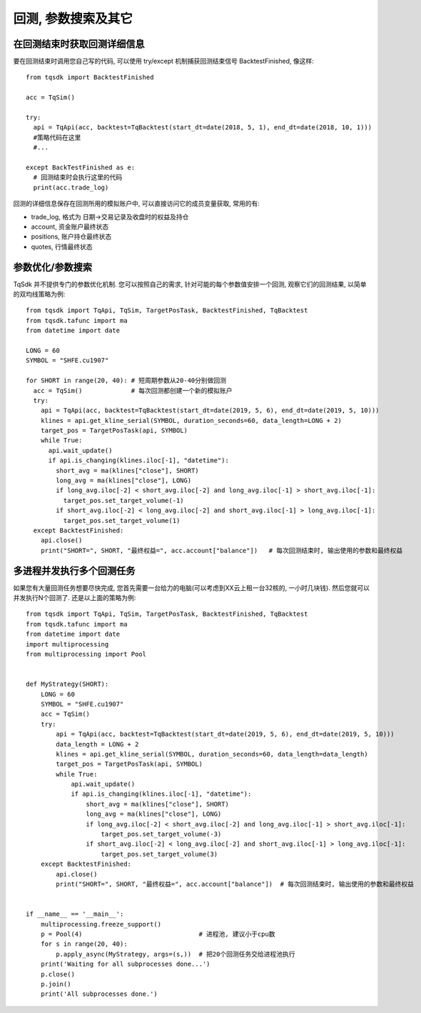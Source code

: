 回测, 参数搜索及其它
=================================================

在回测结束时获取回测详细信息
-------------------------------------------------
要在回测结束时调用您自己写的代码, 可以使用 try/except 机制捕获回测结束信号 BacktestFinished, 像这样::

  from tqsdk import BacktestFinished
  
  acc = TqSim()

  try:
    api = TqApi(acc, backtest=TqBacktest(start_dt=date(2018, 5, 1), end_dt=date(2018, 10, 1)))
    #策略代码在这里
    #...
    
  except BackTestFinished as e:
    # 回测结束时会执行这里的代码
    print(acc.trade_log)

回测的详细信息保存在回测所用的模拟账户中, 可以直接访问它的成员变量获取, 常用的有:

* trade_log, 格式为 日期->交易记录及收盘时的权益及持仓
* account, 资金账户最终状态
* positions, 账户持仓最终状态
* quotes, 行情最终状态


参数优化/参数搜索
-------------------------------------------------
TqSdk 并不提供专门的参数优化机制. 您可以按照自己的需求, 针对可能的每个参数值安排一个回测, 观察它们的回测结果, 以简单的双均线策略为例::

  from tqsdk import TqApi, TqSim, TargetPosTask, BacktestFinished, TqBacktest
  from tqsdk.tafunc import ma
  from datetime import date

  LONG = 60
  SYMBOL = "SHFE.cu1907"

  for SHORT in range(20, 40): # 短周期参数从20-40分别做回测
    acc = TqSim()             # 每次回测都创建一个新的模拟账户
    try:
      api = TqApi(acc, backtest=TqBacktest(start_dt=date(2019, 5, 6), end_dt=date(2019, 5, 10)))
      klines = api.get_kline_serial(SYMBOL, duration_seconds=60, data_length=LONG + 2)
      target_pos = TargetPosTask(api, SYMBOL)
      while True:
        api.wait_update()
        if api.is_changing(klines.iloc[-1], "datetime"):
          short_avg = ma(klines["close"], SHORT)
          long_avg = ma(klines["close"], LONG)
          if long_avg.iloc[-2] < short_avg.iloc[-2] and long_avg.iloc[-1] > short_avg.iloc[-1]:
            target_pos.set_target_volume(-1)
          if short_avg.iloc[-2] < long_avg.iloc[-2] and short_avg.iloc[-1] > long_avg.iloc[-1]:
            target_pos.set_target_volume(1)
    except BacktestFinished:
      api.close()
      print("SHORT=", SHORT, "最终权益=", acc.account["balance"])   # 每次回测结束时, 输出使用的参数和最终权益


多进程并发执行多个回测任务
-------------------------------------------------
如果您有大量回测任务想要尽快完成, 您首先需要一台给力的电脑(可以考虑到XX云上租一台32核的, 一小时几块钱). 然后您就可以并发执行N个回测了. 还是以上面的策略为例::

  from tqsdk import TqApi, TqSim, TargetPosTask, BacktestFinished, TqBacktest
  from tqsdk.tafunc import ma
  from datetime import date
  import multiprocessing
  from multiprocessing import Pool


  def MyStrategy(SHORT):
      LONG = 60
      SYMBOL = "SHFE.cu1907"
      acc = TqSim()
      try:
          api = TqApi(acc, backtest=TqBacktest(start_dt=date(2019, 5, 6), end_dt=date(2019, 5, 10)))
          data_length = LONG + 2
          klines = api.get_kline_serial(SYMBOL, duration_seconds=60, data_length=data_length)
          target_pos = TargetPosTask(api, SYMBOL)
          while True:
              api.wait_update()
              if api.is_changing(klines.iloc[-1], "datetime"):
                  short_avg = ma(klines["close"], SHORT)
                  long_avg = ma(klines["close"], LONG)
                  if long_avg.iloc[-2] < short_avg.iloc[-2] and long_avg.iloc[-1] > short_avg.iloc[-1]:
                      target_pos.set_target_volume(-3)
                  if short_avg.iloc[-2] < long_avg.iloc[-2] and short_avg.iloc[-1] > long_avg.iloc[-1]:
                      target_pos.set_target_volume(3)
      except BacktestFinished:
          api.close()
          print("SHORT=", SHORT, "最终权益=", acc.account["balance"])  # 每次回测结束时, 输出使用的参数和最终权益


  if __name__ == '__main__':
      multiprocessing.freeze_support()
      p = Pool(4)                               # 进程池, 建议小于cpu数
      for s in range(20, 40):
          p.apply_async(MyStrategy, args=(s,))  # 把20个回测任务交给进程池执行
      print('Waiting for all subprocesses done...')
      p.close()
      p.join()
      print('All subprocesses done.')


